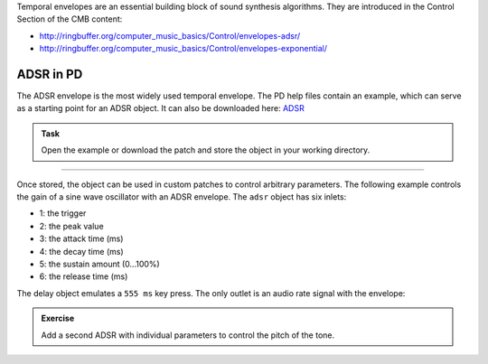 .. title: Envelopes in PD
.. slug: pd-envelopes
.. date: 2021-04-30 13:46:52 UTC
.. tags:
.. category: basics:puredata
.. priority: 4
.. link:
.. description:
.. type: text


Temporal envelopes are an essential building block of sound synthesis algorithms.
They are introduced in the Control Section of the CMB content:

- http://ringbuffer.org/computer_music_basics/Control/envelopes-adsr/
- http://ringbuffer.org/computer_music_basics/Control/envelopes-exponential/


ADSR in PD
==========

The ADSR envelope is the most widely used temporal envelope.
The PD help files contain an example, which can serve as a starting point
for an ADSR object. It can also be downloaded here: `ADSR <https://raw.githubusercontent.com/anwaldt/computer-music-basics/main/puredata/adsr.pd>`_

.. admonition:: Task

		Open the example or download the patch and store the object in your working directory.

-----

Once stored, the object can be used in custom patches to control
arbitrary parameters. The following example controls the gain of a
sine wave oscillator with an ADSR envelope.
The ``adsr`` object has six inlets:

- 1: the trigger
- 2: the peak value
- 3: the attack time (ms)
- 4: the decay time (ms)
- 5: the sustain amount (0...100%)
- 6: the release time (ms)

The delay object emulates a ``555 ms`` key press. The only outlet is an
audio rate signal with the envelope:

.. figure:: /images/basics/pd-adsr.png
    :width: 800px
    :figwidth: 100%
    :align: center

.. admonition:: Exercise

		Add a second ADSR with individual parameters to control the pitch of the tone.
